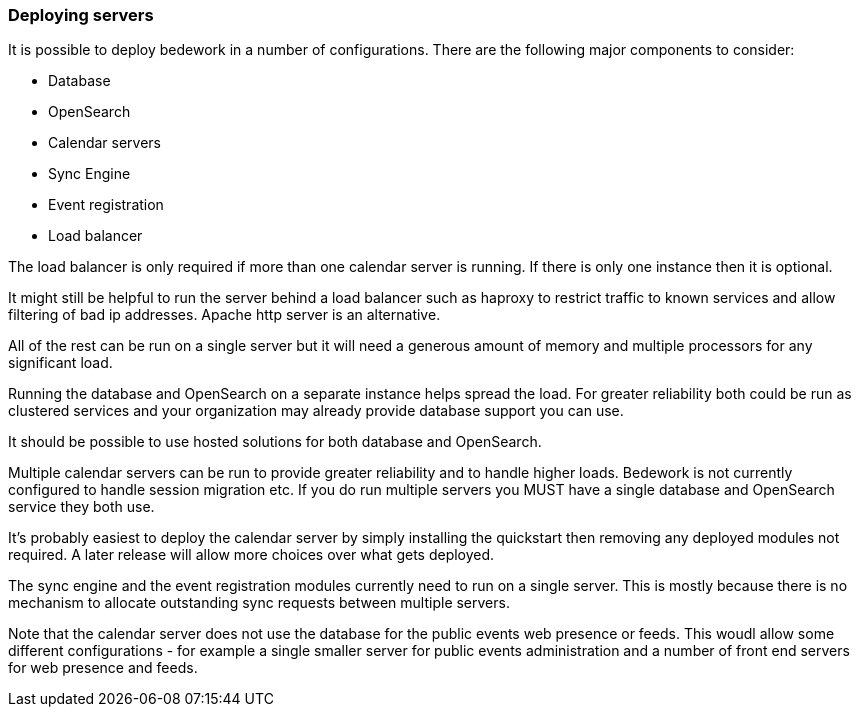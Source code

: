 [[deploying-servers]]
=== Deploying servers

It is possible to deploy bedework in a number of configurations. There are the following major components to consider:

    * Database
    * OpenSearch
    * Calendar servers
    * Sync Engine
    * Event registration
    * Load balancer

The load balancer is only required if more than one calendar server is running. If there is only one instance then it is optional.

It might still be helpful to run the server behind a load balancer such as haproxy to restrict traffic to known services and allow filtering of bad ip addresses. Apache http server is an alternative.

All of the rest can be run on a single server but it will need a generous amount of memory and multiple processors for any significant load.

Running the database and OpenSearch on a separate instance helps spread the load. For greater reliability both could be run as clustered services and your organization may already provide database support you can use.

It should be possible to use hosted solutions for both database and OpenSearch.

Multiple calendar servers can be run to provide greater reliability and to handle higher loads. Bedework is not currently configured to handle session migration etc. If you do run multiple servers you MUST have a single database and OpenSearch service they both use.

It's probably easiest to deploy the calendar server by simply installing the quickstart then removing any deployed modules not required. A later release will allow more choices over what gets deployed.

The sync engine and the event registration modules currently need to run on a single server. This is mostly because there is no mechanism to allocate outstanding sync requests between multiple servers.

Note that the calendar server does not use the database for the public events web presence or feeds. This woudl allow some different configurations - for example a single smaller server for public events administration and a number of front end servers for web presence and feeds.
